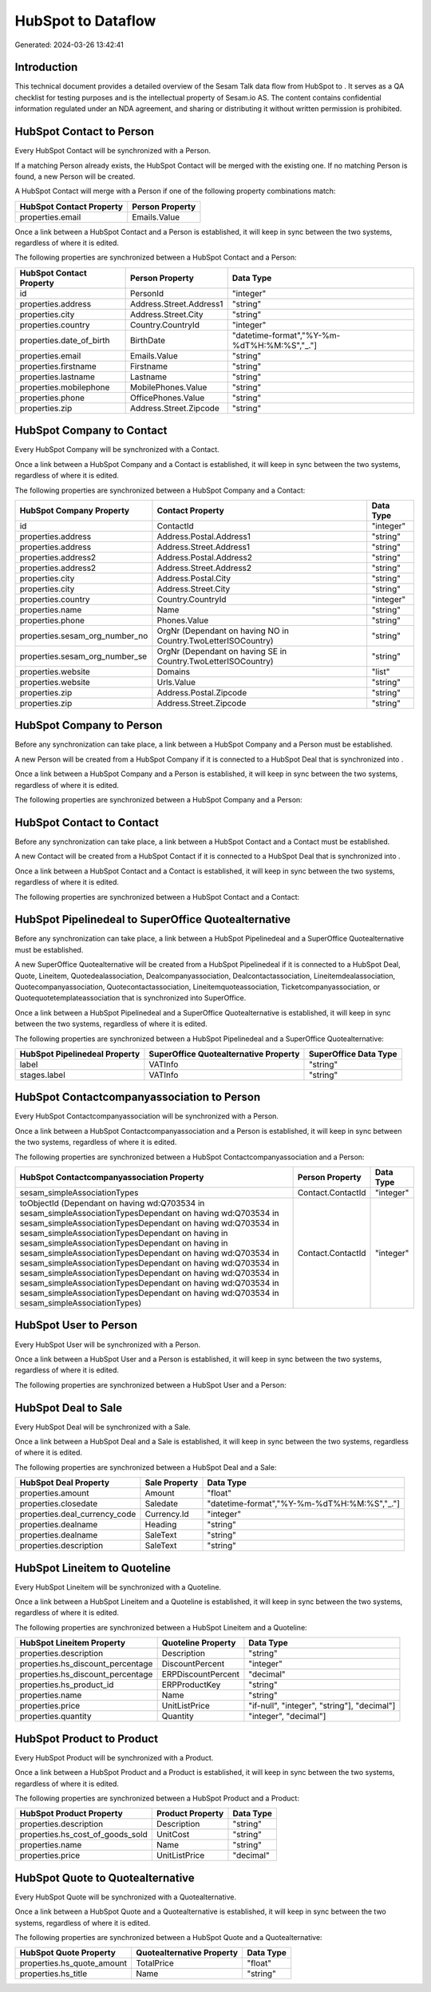 ====================
HubSpot to  Dataflow
====================

Generated: 2024-03-26 13:42:41

Introduction
------------

This technical document provides a detailed overview of the Sesam Talk data flow from HubSpot to . It serves as a QA checklist for testing purposes and is the intellectual property of Sesam.io AS. The content contains confidential information regulated under an NDA agreement, and sharing or distributing it without written permission is prohibited.

HubSpot Contact to  Person
--------------------------
Every HubSpot Contact will be synchronized with a  Person.

If a matching  Person already exists, the HubSpot Contact will be merged with the existing one.
If no matching  Person is found, a new  Person will be created.

A HubSpot Contact will merge with a  Person if one of the following property combinations match:

.. list-table::
   :header-rows: 1

   * - HubSpot Contact Property
     -  Person Property
   * - properties.email
     - Emails.Value

Once a link between a HubSpot Contact and a  Person is established, it will keep in sync between the two systems, regardless of where it is edited.

The following properties are synchronized between a HubSpot Contact and a  Person:

.. list-table::
   :header-rows: 1

   * - HubSpot Contact Property
     -  Person Property
     -  Data Type
   * - id
     - PersonId
     - "integer"
   * - properties.address
     - Address.Street.Address1
     - "string"
   * - properties.city
     - Address.Street.City
     - "string"
   * - properties.country
     - Country.CountryId
     - "integer"
   * - properties.date_of_birth
     - BirthDate
     - "datetime-format","%Y-%m-%dT%H:%M:%S","_."]
   * - properties.email
     - Emails.Value
     - "string"
   * - properties.firstname
     - Firstname
     - "string"
   * - properties.lastname
     - Lastname
     - "string"
   * - properties.mobilephone
     - MobilePhones.Value
     - "string"
   * - properties.phone
     - OfficePhones.Value
     - "string"
   * - properties.zip
     - Address.Street.Zipcode
     - "string"


HubSpot Company to  Contact
---------------------------
Every HubSpot Company will be synchronized with a  Contact.

Once a link between a HubSpot Company and a  Contact is established, it will keep in sync between the two systems, regardless of where it is edited.

The following properties are synchronized between a HubSpot Company and a  Contact:

.. list-table::
   :header-rows: 1

   * - HubSpot Company Property
     -  Contact Property
     -  Data Type
   * - id
     - ContactId
     - "integer"
   * - properties.address
     - Address.Postal.Address1
     - "string"
   * - properties.address
     - Address.Street.Address1
     - "string"
   * - properties.address2
     - Address.Postal.Address2
     - "string"
   * - properties.address2
     - Address.Street.Address2
     - "string"
   * - properties.city
     - Address.Postal.City
     - "string"
   * - properties.city
     - Address.Street.City
     - "string"
   * - properties.country
     - Country.CountryId
     - "integer"
   * - properties.name
     - Name
     - "string"
   * - properties.phone
     - Phones.Value
     - "string"
   * - properties.sesam_org_number_no
     - OrgNr (Dependant on having NO in Country.TwoLetterISOCountry)
     - "string"
   * - properties.sesam_org_number_se
     - OrgNr (Dependant on having SE in Country.TwoLetterISOCountry)
     - "string"
   * - properties.website
     - Domains
     - "list"
   * - properties.website
     - Urls.Value
     - "string"
   * - properties.zip
     - Address.Postal.Zipcode
     - "string"
   * - properties.zip
     - Address.Street.Zipcode
     - "string"


HubSpot Company to  Person
--------------------------
Before any synchronization can take place, a link between a HubSpot Company and a  Person must be established.

A new  Person will be created from a HubSpot Company if it is connected to a HubSpot Deal that is synchronized into .

Once a link between a HubSpot Company and a  Person is established, it will keep in sync between the two systems, regardless of where it is edited.

The following properties are synchronized between a HubSpot Company and a  Person:

.. list-table::
   :header-rows: 1

   * - HubSpot Company Property
     -  Person Property
     -  Data Type


HubSpot Contact to  Contact
---------------------------
Before any synchronization can take place, a link between a HubSpot Contact and a  Contact must be established.

A new  Contact will be created from a HubSpot Contact if it is connected to a HubSpot Deal that is synchronized into .

Once a link between a HubSpot Contact and a  Contact is established, it will keep in sync between the two systems, regardless of where it is edited.

The following properties are synchronized between a HubSpot Contact and a  Contact:

.. list-table::
   :header-rows: 1

   * - HubSpot Contact Property
     -  Contact Property
     -  Data Type


HubSpot Pipelinedeal to SuperOffice Quotealternative
----------------------------------------------------
Before any synchronization can take place, a link between a HubSpot Pipelinedeal and a SuperOffice Quotealternative must be established.

A new SuperOffice Quotealternative will be created from a HubSpot Pipelinedeal if it is connected to a HubSpot Deal, Quote, Lineitem, Quotedealassociation, Dealcompanyassociation, Dealcontactassociation, Lineitemdealassociation, Quotecompanyassociation, Quotecontactassociation, Lineitemquoteassociation, Ticketcompanyassociation, or Quotequotetemplateassociation that is synchronized into SuperOffice.

Once a link between a HubSpot Pipelinedeal and a SuperOffice Quotealternative is established, it will keep in sync between the two systems, regardless of where it is edited.

The following properties are synchronized between a HubSpot Pipelinedeal and a SuperOffice Quotealternative:

.. list-table::
   :header-rows: 1

   * - HubSpot Pipelinedeal Property
     - SuperOffice Quotealternative Property
     - SuperOffice Data Type
   * - label
     - VATInfo
     - "string"
   * - stages.label
     - VATInfo
     - "string"


HubSpot Contactcompanyassociation to  Person
--------------------------------------------
Every HubSpot Contactcompanyassociation will be synchronized with a  Person.

Once a link between a HubSpot Contactcompanyassociation and a  Person is established, it will keep in sync between the two systems, regardless of where it is edited.

The following properties are synchronized between a HubSpot Contactcompanyassociation and a  Person:

.. list-table::
   :header-rows: 1

   * - HubSpot Contactcompanyassociation Property
     -  Person Property
     -  Data Type
   * - sesam_simpleAssociationTypes
     - Contact.ContactId
     - "integer"
   * - toObjectId (Dependant on having wd:Q703534 in sesam_simpleAssociationTypesDependant on having wd:Q703534 in sesam_simpleAssociationTypesDependant on having wd:Q703534 in sesam_simpleAssociationTypesDependant on having  in sesam_simpleAssociationTypesDependant on having  in sesam_simpleAssociationTypesDependant on having wd:Q703534 in sesam_simpleAssociationTypesDependant on having wd:Q703534 in sesam_simpleAssociationTypesDependant on having wd:Q703534 in sesam_simpleAssociationTypesDependant on having wd:Q703534 in sesam_simpleAssociationTypesDependant on having wd:Q703534 in sesam_simpleAssociationTypes)
     - Contact.ContactId
     - "integer"


HubSpot User to  Person
-----------------------
Every HubSpot User will be synchronized with a  Person.

Once a link between a HubSpot User and a  Person is established, it will keep in sync between the two systems, regardless of where it is edited.

The following properties are synchronized between a HubSpot User and a  Person:

.. list-table::
   :header-rows: 1

   * - HubSpot User Property
     -  Person Property
     -  Data Type


HubSpot Deal to  Sale
---------------------
Every HubSpot Deal will be synchronized with a  Sale.

Once a link between a HubSpot Deal and a  Sale is established, it will keep in sync between the two systems, regardless of where it is edited.

The following properties are synchronized between a HubSpot Deal and a  Sale:

.. list-table::
   :header-rows: 1

   * - HubSpot Deal Property
     -  Sale Property
     -  Data Type
   * - properties.amount
     - Amount
     - "float"
   * - properties.closedate
     - Saledate
     - "datetime-format","%Y-%m-%dT%H:%M:%S","_."]
   * - properties.deal_currency_code
     - Currency.Id
     - "integer"
   * - properties.dealname
     - Heading
     - "string"
   * - properties.dealname
     - SaleText
     - "string"
   * - properties.description
     - SaleText
     - "string"


HubSpot Lineitem to  Quoteline
------------------------------
Every HubSpot Lineitem will be synchronized with a  Quoteline.

Once a link between a HubSpot Lineitem and a  Quoteline is established, it will keep in sync between the two systems, regardless of where it is edited.

The following properties are synchronized between a HubSpot Lineitem and a  Quoteline:

.. list-table::
   :header-rows: 1

   * - HubSpot Lineitem Property
     -  Quoteline Property
     -  Data Type
   * - properties.description
     - Description
     - "string"
   * - properties.hs_discount_percentage
     - DiscountPercent
     - "integer"
   * - properties.hs_discount_percentage
     - ERPDiscountPercent
     - "decimal"
   * - properties.hs_product_id
     - ERPProductKey
     - "string"
   * - properties.name
     - Name
     - "string"
   * - properties.price
     - UnitListPrice
     - "if-null", "integer", "string"], "decimal"]
   * - properties.quantity
     - Quantity
     - "integer", "decimal"]


HubSpot Product to  Product
---------------------------
Every HubSpot Product will be synchronized with a  Product.

Once a link between a HubSpot Product and a  Product is established, it will keep in sync between the two systems, regardless of where it is edited.

The following properties are synchronized between a HubSpot Product and a  Product:

.. list-table::
   :header-rows: 1

   * - HubSpot Product Property
     -  Product Property
     -  Data Type
   * - properties.description
     - Description
     - "string"
   * - properties.hs_cost_of_goods_sold
     - UnitCost
     - "string"
   * - properties.name
     - Name
     - "string"
   * - properties.price
     - UnitListPrice
     - "decimal"


HubSpot Quote to  Quotealternative
----------------------------------
Every HubSpot Quote will be synchronized with a  Quotealternative.

Once a link between a HubSpot Quote and a  Quotealternative is established, it will keep in sync between the two systems, regardless of where it is edited.

The following properties are synchronized between a HubSpot Quote and a  Quotealternative:

.. list-table::
   :header-rows: 1

   * - HubSpot Quote Property
     -  Quotealternative Property
     -  Data Type
   * - properties.hs_quote_amount
     - TotalPrice
     - "float"
   * - properties.hs_title
     - Name
     - "string"

